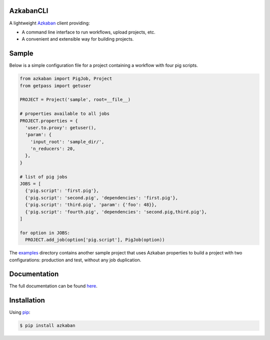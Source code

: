 .. default-role:: code


AzkabanCLI |build_image|
------------------------

.. |build_image| image:: https://travis-ci.org/mtth/azkaban.png?branch=master
  :target: https://travis-ci.org/mtth/azkaban

A lightweight Azkaban_ client providing:

* A command line interface to run workflows, upload projects, etc.
* A convenient and extensible way for building projects.


Sample
------

Below is a simple configuration file for a project containing a workflow with 
four pig scripts.

.. code-block:: python

  from azkaban import PigJob, Project
  from getpass import getuser

  PROJECT = Project('sample', root=__file__)

  # properties available to all jobs
  PROJECT.properties = {
    'user.to.proxy': getuser(),
    'param': {
      'input_root': 'sample_dir/',
      'n_reducers': 20,
    },
  }

  # list of pig jobs
  JOBS = [
    {'pig.script': 'first.pig'},
    {'pig.script': 'second.pig', 'dependencies': 'first.pig'},
    {'pig.script': 'third.pig', 'param': {'foo': 48}},
    {'pig.script': 'fourth.pig', 'dependencies': 'second.pig,third.pig'},
  ]

  for option in JOBS:
    PROJECT.add_job(option['pig.script'], PigJob(option))

The examples_ directory contains another sample project that uses Azkaban 
properties to build a project with two configurations: production and test, 
without any job duplication.


Documentation
-------------

The full documentation can be found here_.


Installation
------------

Using pip_:

.. code-block:: bash

  $ pip install azkaban


.. _Azkaban: http://data.linkedin.com/opensource/azkaban
.. _pip: http://www.pip-installer.org/en/latest/
.. _here: http://azkabancli.readthedocs.org/
.. _examples: https://github.com/mtth/azkaban/tree/master/examples
